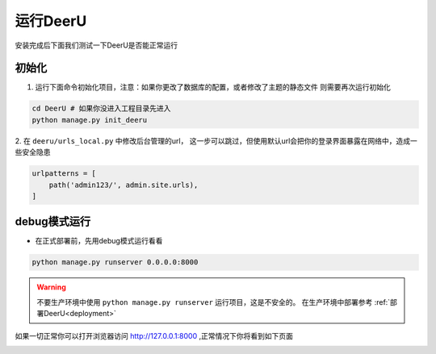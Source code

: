 ==========
运行DeerU
==========

安装完成后下面我们测试一下DeerU是否能正常运行

.. _init-deeru:

初始化
=========

1. 运行下面命令初始化项目，注意：如果你更改了数据库的配置，或者修改了主题的静态文件 则需要再次运行初始化

.. code-block:: bash

    cd DeerU # 如果你没进入工程目录先进入
    python manage.py init_deeru

2. 在 ``deeru/urls_local.py`` 中修改后台管理的url，
这一步可以跳过，但使用默认url会把你的登录界面暴露在网络中，造成一些安全隐患

.. code-block:: python

    urlpatterns = [
        path('admin123/', admin.site.urls),
    ]


.. _runserver-debug:

debug模式运行
=================

* 在正式部署前，先用debug模式运行看看

.. code-block:: bash

    python manage.py runserver 0.0.0.0:8000

.. warning::

    不要生产环境中使用 ``python manage.py runserver`` 运行项目，这是不安全的。  
    在生产环境中部署参考 :ref:`部署DeerU<deployment>`


如果一切正常你可以打开浏览器访问 `http://127.0.0.1:8000 <http://127.0.0.1:8000>`_ ,正常情况下你将看到如下页面

.. image:: ../_static/home.png



